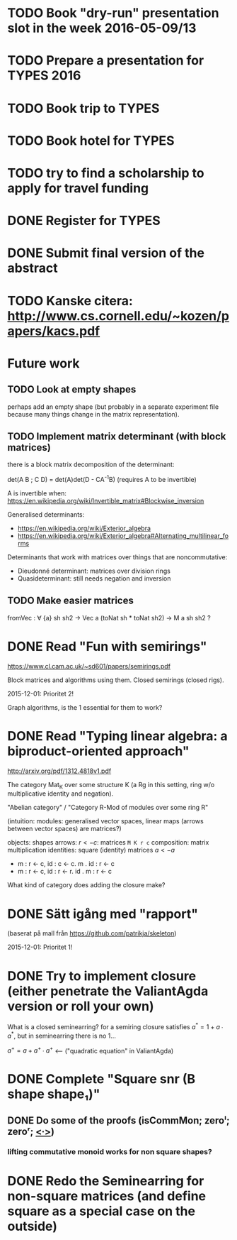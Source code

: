 * TODO Book "dry-run" presentation slot in the week 2016-05-09/13
  DEADLINE: <2016-04-29 fre>
* TODO Prepare a presentation for TYPES 2016
  DEADLINE: <2016-05-10 tis>
* TODO Book trip to TYPES
  DEADLINE: <2016-04-19 tis>
* TODO Book hotel for TYPES
  DEADLINE: <2016-04-19 tis>
* TODO try to find a scholarship to apply for travel funding
  DEADLINE: <2016-04-26 tis>
* DONE Register for TYPES
  CLOSED: [2016-04-16 Sat 20:48] DEADLINE: <2016-04-19 tis>
* DONE Submit final version of the abstract
  CLOSED: [2016-04-15 Fri 14:35] DEADLINE: <2016-04-15 fre>


* TODO Kanske citera: http://www.cs.cornell.edu/~kozen/papers/kacs.pdf


* Future work
** TODO Look at empty shapes
   perhaps add an empty shape (but probably in a separate
   experiment file because many things change in the matrix
   representation).
** TODO Implement matrix determinant (with block matrices)
   CLOSED: [2016-02-19 Fri 11:00]

   there is a block matrix decomposition of the determinant:

   det(A B ; C D) = det(A)det(D - CA^{-1}B) (requires A to be invertible)

   A is invertible when: https://en.wikipedia.org/wiki/Invertible_matrix#Blockwise_inversion

   Generalised determinants:
   - https://en.wikipedia.org/wiki/Exterior_algebra
   - https://en.wikipedia.org/wiki/Exterior_algebra#Alternating_multilinear_forms

   Determinants that work with matrices over things that are noncommutative:
   - Dieudonné determinant: matrices over division rings
   - Quasideterminant: still needs negation and inversion
** TODO Make easier matrices
   fromVec : ∀ {a} sh sh2 → Vec a (toNat sh * toNat sh2) → M a sh sh2 ?


* DONE Read "Fun with semirings"
  CLOSED: [2016-02-19 Fri 11:00]

  https://www.cl.cam.ac.uk/~sd601/papers/semirings.pdf

  Block matrices and algorithms using them. Closed semirings (closed
  rigs).

  2015-12-01: Prioritet 2!


  Graph algorithms, is the 1 essential for them to work?
* DONE Read "Typing linear algebra: a biproduct-oriented approach"
  CLOSED: [2016-02-19 Fri 11:00]

  http://arxiv.org/pdf/1312.4818v1.pdf

  The category Mat_K over some structure K (a Rg in this setting, ring
  w/o multiplicative identity and negation).

  "Abelian category" / "Category R-Mod of modules over some ring R"

  (intuition: modules: generalised vector spaces, linear maps (arrows between
  vector spaces) are matrices?)

  objects: shapes
  arrows: $r <- c$: matrices ~M K r c~
  composition: matrix multiplication
  identities: square (identity) matrices $a <- a$
  - m : r <- c, id : c <- c. m . id : r <- c
  - m : r <- c, id : r <- r. id . m : r <- c

  What kind of category does adding the closure make?

* DONE Sätt igång med "rapport"
  CLOSED: [2016-02-19 Fri 11:00]

  (baserat på mall från https://github.com/patrikja/skeleton)

  2015-12-01: Prioritet 1!

* DONE Try to implement closure (either penetrate the ValiantAgda version or roll your own)
  CLOSED: [2016-02-19 Fri 11:00]
  What is a closed seminearring? for a semiring closure satisfies
  $a^* = 1 + a ∙ a^*$, but in seminearring there is no 1...

  $a^+ = a + a^+ ∙ a^+$ <--- ("quadratic equation" in ValiantAgda)
* DONE Complete "Square snr (B shape shape₁)"
  CLOSED: [2015-11-26 Thu 09:04]
** DONE Do some of the proofs (isCommMon; zeroˡ; zeroʳ; _<∙>_)
   CLOSED: [2015-11-26 Thu 09:05]
*** lifting commutative monoid works for non square shapes?

* DONE Redo the Seminearring for non-square matrices (and define square as a special case on the outside)
  CLOSED: [2016-02-19 Fri 11:00]
